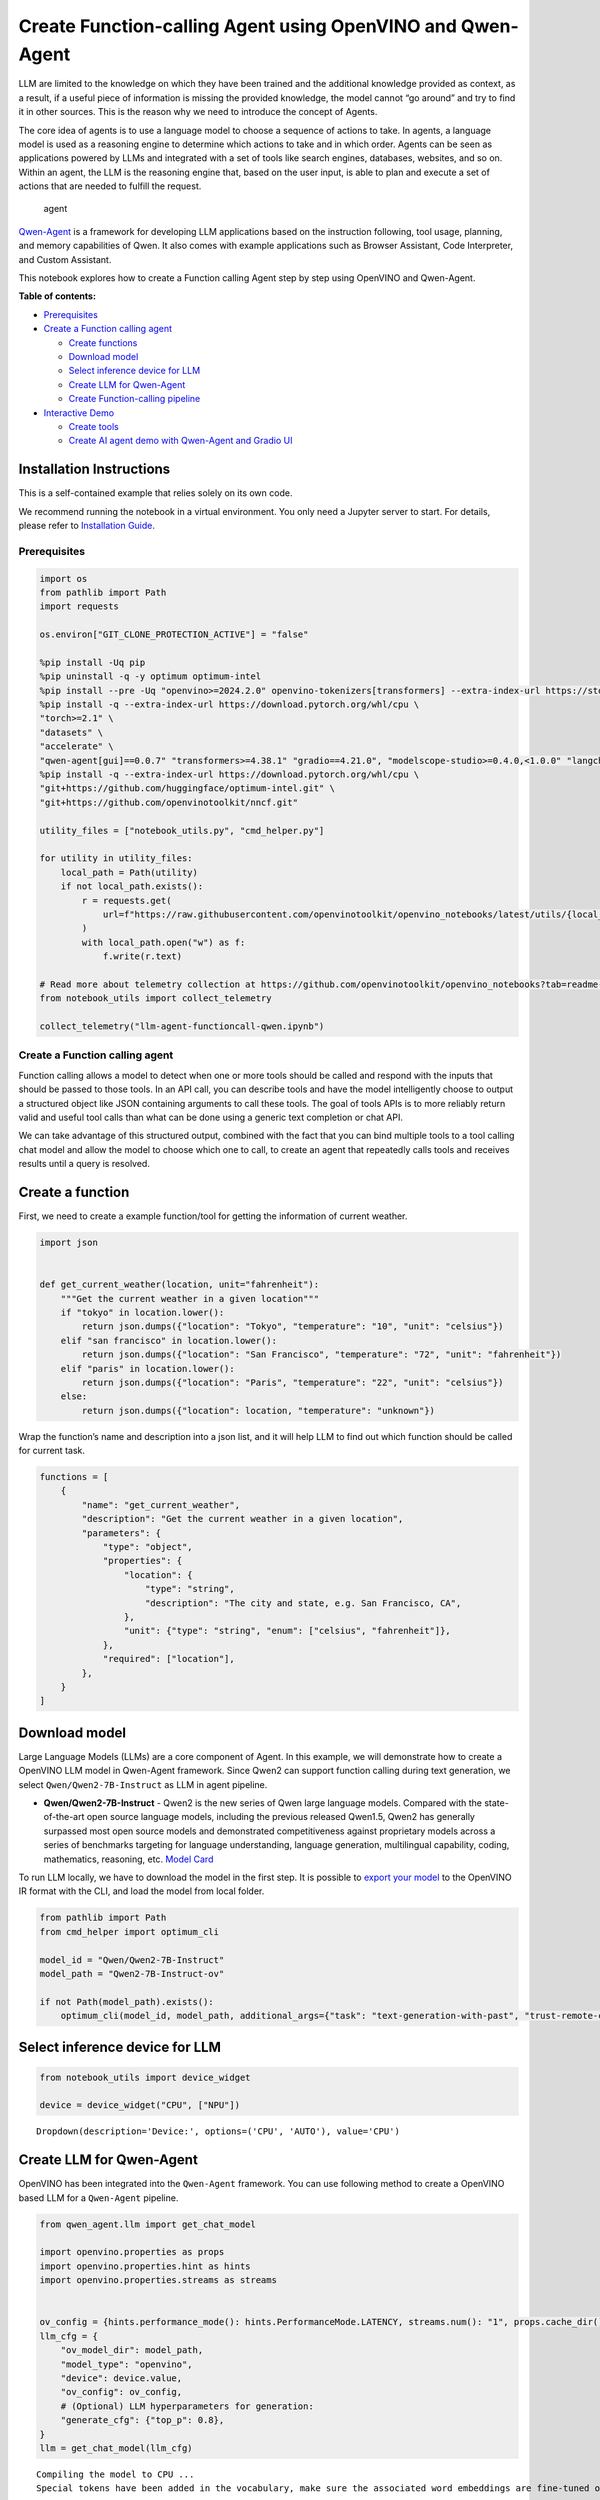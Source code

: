 Create Function-calling Agent using OpenVINO and Qwen-Agent
===========================================================

LLM are limited to the knowledge on which they have been trained and the
additional knowledge provided as context, as a result, if a useful piece
of information is missing the provided knowledge, the model cannot “go
around” and try to find it in other sources. This is the reason why we
need to introduce the concept of Agents.

The core idea of agents is to use a language model to choose a sequence
of actions to take. In agents, a language model is used as a reasoning
engine to determine which actions to take and in which order. Agents can
be seen as applications powered by LLMs and integrated with a set of
tools like search engines, databases, websites, and so on. Within an
agent, the LLM is the reasoning engine that, based on the user input, is
able to plan and execute a set of actions that are needed to fulfill the
request.

.. figure:: https://github.com/openvinotoolkit/openvino_notebooks/assets/91237924/22fa5396-8381-400f-a78f-97e25d57d807
   :alt: agent

   agent

`Qwen-Agent <https://github.com/QwenLM/Qwen-Agent>`__ is a framework for
developing LLM applications based on the instruction following, tool
usage, planning, and memory capabilities of Qwen. It also comes with
example applications such as Browser Assistant, Code Interpreter, and
Custom Assistant.

This notebook explores how to create a Function calling Agent step by
step using OpenVINO and Qwen-Agent.


**Table of contents:**


-  `Prerequisites <#prerequisites>`__
-  `Create a Function calling
   agent <#create-a-function-calling-agent>`__

   -  `Create functions <#create-functions>`__
   -  `Download model <#download-model>`__
   -  `Select inference device for
      LLM <#select-inference-device-for-llm>`__
   -  `Create LLM for Qwen-Agent <#create-llm-for-qwen-agent>`__
   -  `Create Function-calling
      pipeline <#create-function-calling-pipeline>`__

-  `Interactive Demo <#interactive-demo>`__

   -  `Create tools <#create-tools>`__
   -  `Create AI agent demo with Qwen-Agent and Gradio
      UI <#create-ai-agent-demo-with-qwen-agent-and-gradio-ui>`__

Installation Instructions
~~~~~~~~~~~~~~~~~~~~~~~~~

This is a self-contained example that relies solely on its own code.

We recommend running the notebook in a virtual environment. You only
need a Jupyter server to start. For details, please refer to
`Installation
Guide <https://github.com/openvinotoolkit/openvino_notebooks/blob/latest/README.md#-installation-guide>`__.

Prerequisites
-------------



.. code:: ipython3

    import os
    from pathlib import Path
    import requests

    os.environ["GIT_CLONE_PROTECTION_ACTIVE"] = "false"

    %pip install -Uq pip
    %pip uninstall -q -y optimum optimum-intel
    %pip install --pre -Uq "openvino>=2024.2.0" openvino-tokenizers[transformers] --extra-index-url https://storage.openvinotoolkit.org/simple/wheels/nightly
    %pip install -q --extra-index-url https://download.pytorch.org/whl/cpu \
    "torch>=2.1" \
    "datasets" \
    "accelerate" \
    "qwen-agent[gui]==0.0.7" "transformers>=4.38.1" "gradio==4.21.0", "modelscope-studio>=0.4.0,<1.0.0" "langchain>=0.2.3" "langchain-community>=0.2.4" "wikipedia"
    %pip install -q --extra-index-url https://download.pytorch.org/whl/cpu \
    "git+https://github.com/huggingface/optimum-intel.git" \
    "git+https://github.com/openvinotoolkit/nncf.git"

    utility_files = ["notebook_utils.py", "cmd_helper.py"]

    for utility in utility_files:
        local_path = Path(utility)
        if not local_path.exists():
            r = requests.get(
                url=f"https://raw.githubusercontent.com/openvinotoolkit/openvino_notebooks/latest/utils/{local_path.name}",
            )
            with local_path.open("w") as f:
                f.write(r.text)

    # Read more about telemetry collection at https://github.com/openvinotoolkit/openvino_notebooks?tab=readme-ov-file#-telemetry
    from notebook_utils import collect_telemetry

    collect_telemetry("llm-agent-functioncall-qwen.ipynb")

Create a Function calling agent
-------------------------------



Function calling allows a model to detect when one or more tools should
be called and respond with the inputs that should be passed to those
tools. In an API call, you can describe tools and have the model
intelligently choose to output a structured object like JSON containing
arguments to call these tools. The goal of tools APIs is to more
reliably return valid and useful tool calls than what can be done using
a generic text completion or chat API.

We can take advantage of this structured output, combined with the fact
that you can bind multiple tools to a tool calling chat model and allow
the model to choose which one to call, to create an agent that
repeatedly calls tools and receives results until a query is resolved.

Create a function
~~~~~~~~~~~~~~~~~



First, we need to create a example function/tool for getting the
information of current weather.

.. code:: ipython3

    import json


    def get_current_weather(location, unit="fahrenheit"):
        """Get the current weather in a given location"""
        if "tokyo" in location.lower():
            return json.dumps({"location": "Tokyo", "temperature": "10", "unit": "celsius"})
        elif "san francisco" in location.lower():
            return json.dumps({"location": "San Francisco", "temperature": "72", "unit": "fahrenheit"})
        elif "paris" in location.lower():
            return json.dumps({"location": "Paris", "temperature": "22", "unit": "celsius"})
        else:
            return json.dumps({"location": location, "temperature": "unknown"})

Wrap the function’s name and description into a json list, and it will
help LLM to find out which function should be called for current task.

.. code:: ipython3

    functions = [
        {
            "name": "get_current_weather",
            "description": "Get the current weather in a given location",
            "parameters": {
                "type": "object",
                "properties": {
                    "location": {
                        "type": "string",
                        "description": "The city and state, e.g. San Francisco, CA",
                    },
                    "unit": {"type": "string", "enum": ["celsius", "fahrenheit"]},
                },
                "required": ["location"],
            },
        }
    ]

Download model
~~~~~~~~~~~~~~



Large Language Models (LLMs) are a core component of Agent. In this
example, we will demonstrate how to create a OpenVINO LLM model in
Qwen-Agent framework. Since Qwen2 can support function calling during
text generation, we select ``Qwen/Qwen2-7B-Instruct`` as LLM in agent
pipeline.

-  **Qwen/Qwen2-7B-Instruct** - Qwen2 is the new series of Qwen large
   language models. Compared with the state-of-the-art open source
   language models, including the previous released Qwen1.5, Qwen2 has
   generally surpassed most open source models and demonstrated
   competitiveness against proprietary models across a series of
   benchmarks targeting for language understanding, language generation,
   multilingual capability, coding, mathematics, reasoning, etc. `Model
   Card <https://huggingface.co/Qwen/Qwen2-7B-Instruct>`__

To run LLM locally, we have to download the model in the first step. It
is possible to `export your
model <https://github.com/huggingface/optimum-intel?tab=readme-ov-file#export>`__
to the OpenVINO IR format with the CLI, and load the model from local
folder.

.. code:: ipython3

    from pathlib import Path
    from cmd_helper import optimum_cli

    model_id = "Qwen/Qwen2-7B-Instruct"
    model_path = "Qwen2-7B-Instruct-ov"

    if not Path(model_path).exists():
        optimum_cli(model_id, model_path, additional_args={"task": "text-generation-with-past", "trust-remote-code": "", "weight-format": "int4", "ratio": "0.72"})

Select inference device for LLM
~~~~~~~~~~~~~~~~~~~~~~~~~~~~~~~



.. code:: ipython3

    from notebook_utils import device_widget

    device = device_widget("CPU", ["NPU"])




.. parsed-literal::

    Dropdown(description='Device:', options=('CPU', 'AUTO'), value='CPU')



Create LLM for Qwen-Agent
~~~~~~~~~~~~~~~~~~~~~~~~~



OpenVINO has been integrated into the ``Qwen-Agent`` framework. You can
use following method to create a OpenVINO based LLM for a ``Qwen-Agent``
pipeline.

.. code:: ipython3

    from qwen_agent.llm import get_chat_model

    import openvino.properties as props
    import openvino.properties.hint as hints
    import openvino.properties.streams as streams


    ov_config = {hints.performance_mode(): hints.PerformanceMode.LATENCY, streams.num(): "1", props.cache_dir(): ""}
    llm_cfg = {
        "ov_model_dir": model_path,
        "model_type": "openvino",
        "device": device.value,
        "ov_config": ov_config,
        # (Optional) LLM hyperparameters for generation:
        "generate_cfg": {"top_p": 0.8},
    }
    llm = get_chat_model(llm_cfg)


.. parsed-literal::

    Compiling the model to CPU ...
    Special tokens have been added in the vocabulary, make sure the associated word embeddings are fine-tuned or trained.


You can get additional inference speed improvement with `Dynamic
Quantization of activations and KV-cache quantization on
CPU <https://docs.openvino.ai/2024/learn-openvino/llm_inference_guide/llm-inference-hf.html#enabling-openvino-runtime-optimizations>`__.
These options can be enabled with ``ov_config`` as follows:

.. code:: ipython3

    ov_config = {
        "KV_CACHE_PRECISION": "u8",
        "DYNAMIC_QUANTIZATION_GROUP_SIZE": "32",
        hints.performance_mode(): hints.PerformanceMode.LATENCY,
        streams.num(): "",
        props.cache_dir(): "",
    }

Create Function-calling pipeline
--------------------------------



After defining the functions and LLM, we can build the agent pipeline
with capability of function calling.

.. figure:: https://github.com/openvinotoolkit/openvino_notebooks/assets/91237924/3170ca30-23af-4a1a-a655-1d0d67df2ded
   :alt: functioncalling

   functioncalling

The workflow of Qwen2 function calling consists of several steps:

1. Role ``user`` sending the request.
2. Check if the model wanted to call a function, and call the function
   if needed
3. Get the observation from ``function``\ ’s results.
4. Consolidate the observation into final response of ``assistant``.

A typical multi-turn dialogue structure is as follows:

-  **Query**:
   ``{'role': 'user', 'content': 'create a picture of cute cat'},``

-  **Function calling**:
   ``{'role': 'assistant', 'content': '', 'function_call': {'name': 'my_image_gen', 'arguments': '{"prompt": "a cute cat"}'}},``

-  **Observation**:
   ``{'role': 'function', 'content': '{"image_url": "https://image.pollinations.ai/prompt/a%20cute%20cat"}', 'name': 'my_image_gen'}``

-  **Final Response**:
   ``{'role': 'assistant', 'content': "Here is the image of a cute cat based on your description:\n\n![](https://image.pollinations.ai/prompt/a%20cute%20cat)."}``

.. code:: ipython3

    print("# User question:")
    messages = [{"role": "user", "content": "What's the weather like in San Francisco?"}]
    print(messages)

    print("# Assistant Response 1:")
    responses = []

    # Step 1: Role `user` sending the request
    responses = llm.chat(
        messages=messages,
        functions=functions,
        stream=False,
    )
    print(responses)

    messages.extend(responses)

    # Step 2: check if the model wanted to call a function, and call the function if needed
    last_response = messages[-1]
    if last_response.get("function_call", None):
        available_functions = {
            "get_current_weather": get_current_weather,
        }  # only one function in this example, but you can have multiple
        function_name = last_response["function_call"]["name"]
        function_to_call = available_functions[function_name]
        function_args = json.loads(last_response["function_call"]["arguments"])
        function_response = function_to_call(
            location=function_args.get("location"),
        )
        print("# Function Response:")
        print(function_response)

        # Step 3: Get the observation from `function`'s results
        messages.append(
            {
                "role": "function",
                "name": function_name,
                "content": function_response,
            }
        )

        print("# Assistant Response 2:")
        # Step 4: Consolidate the observation from function into final response
        responses = llm.chat(
            messages=messages,
            functions=functions,
            stream=False,
        )
        print(responses)


.. parsed-literal::

    # User question:
    [{'role': 'user', 'content': "What's the weather like in San Francisco?"}]
    # Assistant Response 1:
    [{'role': 'assistant', 'content': '', 'function_call': {'name': 'get_current_weather', 'arguments': '{"location": "San Francisco, CA"}'}}]
    # Function Response:
    {"location": "San Francisco", "temperature": "72", "unit": "fahrenheit"}
    # Assistant Response 2:
    [{'role': 'assistant', 'content': 'The current weather in San Francisco is 72 degrees Fahrenheit.'}]


Interactive Demo
----------------



Let’s create a interactive agent using
`Gradio <https://www.gradio.app/>`__.

Create tools
~~~~~~~~~~~~



Qwen-Agent provides a mechanism for `registering
tools <https://github.com/QwenLM/Qwen-Agent/blob/main/docs/tool.md>`__.
For example, to register your own image generation tool:

-  Specify the tool’s name, description, and parameters. Note that the
   string passed to ``@register_tool('my_image_gen')`` is automatically
   added as the ``.name`` attribute of the class and will serve as the
   unique identifier for the tool.
-  Implement the ``call(...)`` function.

In this notebook, we will create 3 tools as examples:

- **image_generation**: AI painting (image generation) service, input text
  description, and return the image URL drawn based on text information.
- **get_current_weather**: Get the current weather in a given city name.
- **wikipedia**: A wrapper around Wikipedia. Useful for when you need to
  answer general questions about people, places, companies, facts,
  historical events, or other subjects.

.. code:: ipython3

    import urllib.parse
    import json5
    import requests
    from qwen_agent.tools.base import BaseTool, register_tool


    @register_tool("image_generation")
    class ImageGeneration(BaseTool):
        description = "AI painting (image generation) service, input text description, and return the image URL drawn based on text information."
        parameters = [{"name": "prompt", "type": "string", "description": "Detailed description of the desired image content, in English", "required": True}]

        def call(self, params: str, **kwargs) -> str:
            prompt = json5.loads(params)["prompt"]
            prompt = urllib.parse.quote(prompt)
            return json5.dumps({"image_url": f"https://image.pollinations.ai/prompt/{prompt}"}, ensure_ascii=False)


    @register_tool("get_current_weather")
    class GetCurrentWeather(BaseTool):
        description = "Get the current weather in a given city name."
        parameters = [{"name": "city_name", "type": "string", "description": "The city and state, e.g. San Francisco, CA", "required": True}]

        def call(self, params: str, **kwargs) -> str:
            # `params` are the arguments generated by the LLM agent.
            city_name = json5.loads(params)["city_name"]
            key_selection = {
                "current_condition": [
                    "temp_C",
                    "FeelsLikeC",
                    "humidity",
                    "weatherDesc",
                    "observation_time",
                ],
            }
            resp = requests.get(f"https://wttr.in/{city_name}?format=j1")
            resp.raise_for_status()
            resp = resp.json()
            ret = {k: {_v: resp[k][0][_v] for _v in v} for k, v in key_selection.items()}
            return str(ret)


    @register_tool("wikipedia")
    class Wikipedia(BaseTool):
        description = "A wrapper around Wikipedia. Useful for when you need to answer general questions about people, places, companies, facts, historical events, or other subjects."
        parameters = [{"name": "query", "type": "string", "description": "Query to look up on wikipedia", "required": True}]

        def call(self, params: str, **kwargs) -> str:
            # `params` are the arguments generated by the LLM agent.
            from langchain.tools import WikipediaQueryRun
            from langchain_community.utilities import WikipediaAPIWrapper

            query = json5.loads(params)["query"]
            wikipedia = WikipediaQueryRun(api_wrapper=WikipediaAPIWrapper(top_k_results=2, doc_content_chars_max=1000))
            resutlt = wikipedia.run(query)
            return str(resutlt)

.. code:: ipython3

    tools = ["image_generation", "get_current_weather", "wikipedia"]

Create AI agent demo with Qwen-Agent and Gradio UI
~~~~~~~~~~~~~~~~~~~~~~~~~~~~~~~~~~~~~~~~~~~~~~~~~~



The Agent class serves as a higher-level interface for Qwen-Agent, where
an Agent object integrates the interfaces for tool calls and LLM (Large
Language Model). The Agent receives a list of messages as input and
produces a generator that yields a list of messages, effectively
providing a stream of output messages.

Qwen-Agent offers a generic Agent class: the ``Assistant`` class, which,
when directly instantiated, can handle the majority of Single-Agent
tasks. Features:

-  It supports role-playing.
-  It provides automatic planning and tool calls abilities.
-  RAG (Retrieval-Augmented Generation): It accepts documents input, and
   can use an integrated RAG strategy to parse the documents.

.. code:: ipython3

    from qwen_agent.agents import Assistant

    bot = Assistant(llm=llm_cfg, function_list=tools, name="OpenVINO Agent")


.. parsed-literal::

    Compiling the model to CPU ...
    Special tokens have been added in the vocabulary, make sure the associated word embeddings are fine-tuned or trained.


.. code:: ipython3

    if not Path("gradio_helper.py").exists():
        r = requests.get(url="https://raw.githubusercontent.com/openvinotoolkit/openvino_notebooks/latest/notebooks/llm-agent-functioncall/gradio_helper.py")
        open("gradio_helper.py", "w").write(r.text)

    from gradio_helper import make_demo

    demo = make_demo(bot=bot)

    try:
        demo.run()
    except Exception:
        demo.run(share=True)
    # If you are launching remotely, specify server_name and server_port
    # EXAMPLE: `demo.launch(server_name='your server name', server_port='server port in int')`
    # To learn more please refer to the Gradio docs: https://gradio.app/docs/

.. code:: ipython3

    # please uncomment and run this cell for stopping gradio interface
    # demo.close()
